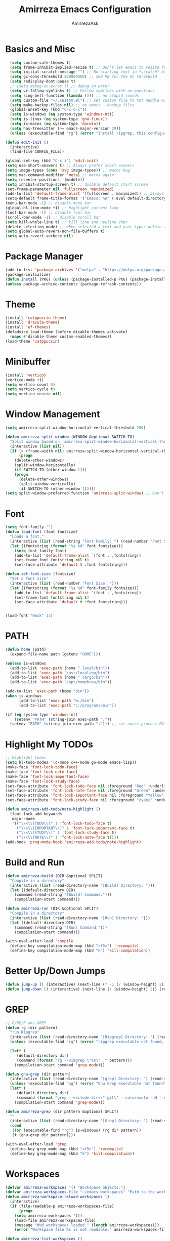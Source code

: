 #+title: Amirreza Emacs Configuration
#+author: AmirrezaAsk
* Basics and Misc
#+begin_src emacs-lisp :tangle yes
  (setq custom-safe-themes t)
  (setq frame-inhibit-implied-resize t) ;; Don't let emacs to resize frame when something inside changes
  (setq initial-scratch-message "") ;; No starting text in *scratch* buffer.
  (setq gc-cons-threshold 200000000) ;; 200 MB for the GC threshold
  (setq redisplay-dont-pause t)
  ;; (setq debug-on-error t) ;; debug on error
  (setq vc-follow-symlinks t) ;; Follow symlinks with no questions
  (setq ring-bell-function (lambda ())) ;; no stupid sounds
  (setq custom-file "~/.custom.el") ;; set custom file to not meddle with init.el
  (setq make-backup-files nil) ;; no emacs ~ backup files
  (global-unset-key (kbd "C-x C-c"))
  (setq is-windows (eq system-type 'windows-nt))
  (setq is-linux (eq system-type 'gnu-linux))
  (setq is-macos (eq system-type 'darwin))
  (setq has-treesitter (>= emacs-major-version 29))
  (unless (executable-find "rg") (error "Install ripgrep, this configuration relies heavy on it's features."))

(defun edit-init ()
  (interactive)
  (find-file CONFIG_FILE))

(global-set-key (kbd "C-x i") 'edit-init)
(setq use-short-answers t) ;; Always prefer short answers
(setq image-types (cons 'svg image-types)) ;; macos bug
(setq mac-command-modifier 'meta) ;; macos again
(setq recenter-positions '(middle))
(setq inhibit-startup-screen t) ;; disable default start screen
(set-frame-parameter nil 'fullscreen 'maximized)
(add-to-list 'default-frame-alist '(fullscreen . maximized)) ;; always start frames maximized
(setq-default frame-title-format '("Emacs: %e" (:eval default-directory)))
(menu-bar-mode -1) ;; disable menu bar
(global-hl-line-mode +1) ;; Highlight current line
(tool-bar-mode -1) ;; disable tool bar
(scroll-bar-mode -1) ;; disable scroll bar
(setq kill-whole-line t) ;; kill line and newline char
(delete-selection-mode) ;; when selected a text and user types delete text
(setq global-auto-revert-non-file-buffers t)
(setq auto-revert-verbose nil)

#+end_src


* Package Manager
#+begin_src emacs-lisp :tangle yes
(add-to-list 'package-archives '("melpa" . "https://melpa.org/packages/"))
(package-initialize)
(defun install (PKG) (unless (package-installed-p PKG) (package-install PKG)))
(unless package-archive-contents (package-refresh-contents))
#+end_src


* Theme
#+begin_src emacs-lisp :tangle yes
(install 'catppuccin-theme)
(install 'dracula-theme)
(install 'ef-themes)
(defadvice load-theme (before disable-themes activate)
  (mapc #'disable-theme custom-enabled-themes))
(load-theme 'catppuccin)
#+end_src


* Minibuffer
#+begin_src emacs-lisp :tangle yes
(install 'vertico)
(vertico-mode +1)
(setq vertico-count 5)
(setq vertico-cycle t)
(setq vertico-resize nil)
#+end_src


* Window Management
#+begin_src emacs-lisp :tangle yes
(setq amirreza-split-window-horizontal-vertical-threshold 250)

(defun amirreza-split-window (WINDOW &optional SWITCH-TO)
  "Split window based on 'amirreza-split-window-horizontal-vertical-threshold'"
  (interactive (list nil))
  (if (> (frame-width nil) amirreza-split-window-horizontal-vertical-threshold)
      (progn
	(delete-other-windows)
	(split-window-horizontally)
	(if SWITCH-TO (other-window 1)))
    (progn
      (delete-other-windows)
      (split-window-vertically)
      (if SWITCH-TO (other-window 1)))))
(setq split-window-preferred-function 'amirreza-split-window) ;; Don't change my windows Emacs, please

#+end_src


* Font
#+begin_src emacs-lisp :tangle yes
(setq font-family "")
(defun load-font (font fontsize)
  "Loads a font."
  (interactive (list (read-string "Font Family: ") (read-number "Font Size: ")))
  (let ((fontstring (format "%s %d" font fontsize)))
    (setq font-family font)
    (add-to-list 'default-frame-alist `(font . ,fontstring))
    (set-frame-font fontstring nil t)
    (set-face-attribute 'default t :font fontstring)))

(defun set-font-size (fontsize)
  "Set a font size"
  (interactive (list (read-number "Font Size: ")))
  (let ((fontstring (format "%s %d" font-family fontsize)))
    (add-to-list 'default-frame-alist `(font . ,fontstring))
    (set-frame-font fontstring nil t)
    (set-face-attribute 'default t :font fontstring)))


(load-font "Hack" 13)
#+end_src


* PATH
#+begin_src emacs-lisp :tangle yes
(defun home (path)
  (expand-file-name path (getenv "HOME")))

(unless is-windows
  (add-to-list 'exec-path (home ".local/bin"))
  (add-to-list 'exec-path "/usr/local/go/bin")
  (add-to-list 'exec-path (home ".cargo/bin"))
  (add-to-list 'exec-path "/opt/homebrew/bin"))

(add-to-list 'exec-path (home "bin"))
(when is-windows
      (add-to-list 'exec-path "w:/bin")
      (add-to-list 'exec-path "c:/programs/bin"))

(if (eq system-type 'windows-nt)
    (setenv "PATH" (string-join exec-path ";"))
  (setenv "PATH" (string-join exec-path ":"))) ;; set emacs process PATH

#+end_src


* Highlight My TODOs
#+begin_src emacs-lisp :tangle yes
;; Highlight todos
(setq hl-todo-modes '(c-mode c++-mode go-mode emacs-lisp))
(make-face 'font-lock-todo-face)
(make-face 'font-lock-note-face)
(make-face 'font-lock-important-face)
(make-face 'font-lock-study-face)
(set-face-attribute 'font-lock-todo-face nil :foreground "Red" :underline t)
(set-face-attribute 'font-lock-note-face nil :foreground "Green" :underline t)
(set-face-attribute 'font-lock-important-face nil :foreground "Yellow" :underline t)
(set-face-attribute 'font-lock-study-face nil :foreground "cyan1" :underline t)

(defun amirreza-add-todo/note-highlight ()
  (font-lock-add-keywords
   major-mode
   '(("\\<\\(TODO\\)" 1 'font-lock-todo-face t)
     ("\\<\\(IMPORTANT\\)" 1 'font-lock-important-face t)
     ("\\<\\(STUDY\\)" 1 'font-lock-study-face t)
     ("\\<\\(NOTE\\)" 1 'font-lock-note-face t))))
(add-hook 'prog-mode-hook 'amirreza-add-todo/note-highlight)

#+end_src


* Build and Run
#+begin_src emacs-lisp :tangle yes
(defun amirreza-build (DIR &optional SPLIT)
  "Compile in a directory"
  (interactive (list (read-directory-name "[Build] Directory: ")))
  (let ((default-directory DIR)
	(command (read-string "[Build] Command:")))
    (compilation-start command)))

(defun amirreza-run (DIR &optional SPLIT)
  "Compile in a directory"
  (interactive (list (read-directory-name "[Run] Directory: ")))
  (let ((default-directory DIR)
	(command (read-string "[Run] Command:")))
    (compilation-start command)))

(with-eval-after-load 'compile
  (define-key compilation-mode-map (kbd "<f5>") 'recompile)
  (define-key compilation-mode-map (kbd "k") 'kill-compilation))
#+end_src


* Better Up/Down Jumps
#+begin_src emacs-lisp :tangle yes
(defun jump-up () (interactive) (next-line (* -1 (/ (window-height) 2))) (recenter-top-bottom))
(defun jump-down () (interactive) (next-line (/ (window-height) 2)) (recenter-top-bottom))

#+end_src


* GREP
#+begin_src emacs-lisp :tangle yes
;; G/RE/P aka GREP
(defun rg (dir pattern)
  "run Ripgrep"
  (interactive (list (read-directory-name "[Ripgrep] Directory: ") (read-string "[Ripgrep] Pattern: ")))
  (unless (executable-find "rg") (error "ripgrep executable not found, install from https://github.com/BurntSushi/ripgrep/releases"))

  (let* (
	 (default-directory dir)
	 (command (format "rg --vimgrep \"%s\" ." pattern)))
    (compilation-start command 'grep-mode)))

(defun gnu-grep (dir pattern)
  (interactive (list (read-directory-name "[grep] Directory: ") (read-string "[grep] Pattern: ")))
  (unless (executable-find "ug") (error "Gnu Grep executable not found"))
  (let* (
	 (default-directory dir)
	 (command (format "grep --exclude-dir=\".git\" --color=auto -nH --null -r -e \"%s\" ." pattern)))
    (compilation-start command 'grep-mode)))

(defun amirreza-grep (dir pattern &optional SPLIT)
  ""
  (interactive (list (read-directory-name "[Grep] Directory: ") (read-string "[Grep] Pattern: ")))
  (cond
   ((or (executable-find "rg") is-windows) (rg dir pattern))
   (t (gnu-grep dir pattern))))

(with-eval-after-load 'grep
  (define-key grep-mode-map (kbd "<f5>") 'recompile)
  (define-key grep-mode-map (kbd "k") 'kill-compilation))
#+end_src


* Workspaces
#+begin_src emacs-lisp :tangle yes
(defvar amirreza-workspaces '() "Workspace objects.")
(defvar amirreza-workspaces-file "~/emacs-workspaces" "Path to the workspace file.")
(defun amirreza-workspace-reload-workspaces ()
  (interactive)
  (if (file-readable-p amirreza-workspaces-file)
      (progn
	(setq amirreza-workspaces '())
	(load-file amirreza-workspaces-file)
	(message "#%d workspaces loaded." (length amirreza-workspaces)))
    (error "Workspace file %s is not readable." amirreza-workspaces-file)))

(defun amirreza-list-workspaces ()
  (let* ((workspaces '()))
    (mapc (lambda (workspace-obj)
	    (add-to-list 'workspaces (plist-get (cdr workspace-obj) :name))) amirreza-workspaces)

    workspaces))

(defun amirreza-get-workspace-for-path (PATH) (alist-get PATH amirreza-workspaces nil nil 'string-match-p))

(defun amirreza-get-workspace-by-name (NAME)
  (let* ((workspace nil))
    (mapc (lambda (workspace-obj)
	    (if (string-equal (plist-get (cdr workspace-obj) :name) NAME) (setq workspace workspace-obj))
	    ) amirreza-workspaces)

    workspace))

(defun amirreza-workspace-jump-to-workspace (NAME)
  (interactive (list (completing-read "[Workspace]: " (amirreza-list-workspaces))))
  (let* ((workspace (amirreza-get-workspace-by-name NAME))
	 (workspace (if workspace (cdr workspace))))
    (if workspace
	(find-file (plist-get workspace :cwd)))))

(defun amirreza-workspace-open-workspaces-file ()
  (interactive)
  (find-file amirreza-workspaces-file))

(defun defworkspace (&rest kargs)
  "Defines a workspace, designed to be called from a seperate file, use it in `amirreza-workspaces-file`
  (defworkspace
	:name    Name of the workspace
	:build   Command to be called for building, it will be called in :cwd
	:run     Command to be called for running, it will be called in :cwd
	:cwd     CWD for building and running
	:pattern regex pattern to match files in the workspace
)
"
  (let ((name (plist-get kargs     :name))
	(cwd  (plist-get kargs     :cwd))
	(build  (plist-get kargs   :build))
	(run  (plist-get kargs     :run))
	(pattern  (plist-get kargs :pattern)))
    (add-to-list 'amirreza-workspaces `(,pattern   :name ,name :build ,build :run ,run :cwd ,cwd))))

(defun amirreza-workspace-build ()
  "Runs :build command of workspace inside :cwd."
  (interactive)
  (let* ((file default-directory)
	 (workspace (amirreza-get-workspace-for-path file)))
    (save-some-buffers t nil)
    (if (and workspace (plist-get workspace :build))
	(let ((default-directory (plist-get workspace :cwd))) (compilation-start (plist-get workspace :build)))
      (amirreza-build (read-directory-name "[Build] Directory: ") t))))

(defun amirreza-workspace-run ()
  "Runs :run command of workspace inside :cwd."
  (interactive)
  (let* (
	 (file default-directory)
	 (workspace (amirreza-get-workspace-for-path file)))
    (save-some-buffers t nil)
    (if (and workspace (plist-get workspace :run))
	(let ((default-directory (plist-get workspace :cwd))) (compilation-start (plist-get workspace :run)))
      (amirreza-run (read-directory-name "[Run] Directory: ") t))))

(defun amirreza-workspace-grep ()
  "Runs amirreza-grep inside workspace :cwd"
  (interactive)
  (let* (
	 (file default-directory)
	 (workspace (amirreza-get-workspace-for-path file)))
    (save-some-buffers t nil)
    (if (and workspace (plist-get workspace :cwd))
	(let ((default-directory (plist-get workspace :cwd))) (amirreza-grep default-directory (read-string "[Workspace] Search: ") t))
      (call-interactively 'amirreza-grep))))

(defun amirreza-workspace-find-files ()
  (interactive)
  (unless (executable-find "rg") (error "amirreza-workspace-find-files needs ripgrep."))
  (let* (
	 (file default-directory)
	 (workspace (amirreza-get-workspace-for-path file))
	 (default-directory (plist-get workspace :cwd))
	 (relfile (completing-read (format "[%s] Files: " (or (plist-get workspace :name) "Workspace")) (string-split (string-trim (shell-command-to-string "rg --files") "\n" "\n") "\n")))
	 (absfile (expand-file-name relfile default-directory)))
    (find-file absfile)))

(amirreza-workspace-reload-workspaces)
#+end_src


* Git
#+begin_src emacs-lisp :tangle yes
  
(defun amirreza-git-status ()
  "Runs git status"
  (interactive)
  (amirreza-split-window t)
  (compilation-start "git status"))

(defun amirreza-git-diff ()
  "Runs git diff"
  (interactive)
  (amirreza-split-window t)

  (compilation-start "git diff" 'diff-mode))

(defun amirreza-git-diff-staged ()
  "Runs git diff --staged"
  (interactive)
  (amirreza-split-window t)

  (compilation-start "git diff --staged" 'diff-mode))

(defun amirreza-git-diff-HEAD ()
  "Runs git diff HEAD"
  (interactive)
  (amirreza-split-window t)
  (compilation-start "git diff HEAD"))

(defalias 'gdiff 'amirreza-git-diff)
(defalias 'gdiffh 'amirreza-git-diff-HEAD)
(defalias 'gdiffs 'amirreza-git-diff-staged)
(defalias 'gstatus 'amirreza-git-status)

#+end_src


* Expansions (Snippets)
#+begin_src emacs-lisp :tangle yes
(setq dabbrev-case-replace nil)
(setq dabbrev-case-fold-search t)
(setq dabbrev-upcase-means-case-search nil)
(setq amirreza-expansions '(("TO" . "TODO(amirreza): ")
			    ("IM" . "IMPORTANT(amirreza): ")
			    ("ST" . "STUDY(amirreza): ")
			    ("NO"   . "NOTE(amirreza): ")))

(defun amirreza-expand ()
  "First try with amirreza-expansions and then try emacs dabbrev-expand."
  (interactive)
  (let* ((word (current-word))
	(expansion (alist-get word amirreza-expansions nil nil 'string-equal)))
    (if expansion
	;; expand snippet
	(progn
	  (backward-delete-char (length word))
	  (insert expansion))
      (call-interactively 'dabbrev-expand))))

#+end_src


* Programming
** Golang
#+begin_src emacs-lisp :tangle yes
(install 'go-mode)
(defun amirreza-go-fmt (&optional BUFFER)
  (interactive (list (current-buffer)))
  (let* ((BUFFER (or BUFFER (current-buffer)))
	 (TEMP (get-buffer-create "*gofmt-temp*"))
	 (_ (with-current-buffer TEMP (erase-buffer)))
	 (exitstatus (call-process "gofmt" nil `(,TEMP nil) nil (buffer-file-name BUFFER)))
	 (oldpoint (point))
	 )
    (when (= exitstatus 0)
      (with-current-buffer BUFFER
	(erase-buffer)
	(insert-buffer-substring TEMP)
	(goto-char oldpoint)
	(set-buffer-modified-p nil)))))

(defun amirreza-go-hook ()
  (interactive)
  (add-hook 'after-save-hook 'amirreza-go-fmt 0 t))

(with-eval-after-load 'go-mode
  (add-hook 'go-mode-hook 'amirreza-go-hook))

(with-eval-after-load 'go-ts-mode
  (add-hook 'go-ts-mode-hook 'amirreza-go-hook))

#+end_src
** C/C++
#+begin_src emacs-lisp :tangle yes
  (setq-default c-default-style "linux" c-basic-offset 4) ;; C/C++
#+end_src
** Things I hate, but forced to use
#+begin_src emacs-lisp :tangle yes
(install 'php-mode)
(install 'yaml-mode)
(install 'json-mode)
#+end_src


* Modern Copy/Cut
#+begin_src emacs-lisp :tangle yes
(defun amirreza-copy ()
  "Either copy region or the current line."
  (interactive)
  (if (use-region-p)
      (kill-ring-save (region-beginning) (region-end)) ;; copy active region contents
    (kill-ring-save (line-beginning-position) (line-end-position)))) ;; copy current line

(defun amirreza-cut ()
  "Either cut region or the current line."
  (interactive)
  (if (use-region-p)
      (kill-region (region-beginning) (region-end)) ;; copy active region contents
    (kill-region (line-beginning-position) (line-end-position)))) ;; copy current line

#+end_src


* Treesitter
#+begin_src emacs-lisp :tangle yes
  (when has-treesitter
  ;; IMPORTANT(amirreza): This sections needs both Emacs >29 and also a CC compiler. 
  (setq treesit-language-source-alist
	'((go "https://github.com/tree-sitter/tree-sitter-go")
	  (json "https://github.com/tree-sitter/tree-sitter-json")
	  (cpp "https://github.com/tree-sitter/tree-sitter-cpp")
          (c "https://github.com/tree-sitter/tree-sitter-c")
	  (gomod "https://github.com/camdencheek/tree-sitter-go-mod")
	  (yaml "https://github.com/ikatyang/tree-sitter-yaml")
	  (toml "https://github.com/tree-sitter/tree-sitter-toml")))

  (mapc (lambda (LANG) (unless (treesit-language-available-p LANG) (treesit-install-language-grammar LANG))) (mapcar #'car treesit-language-source-alist))
  (setq major-mode-remap-alist '())

  (setq major-mode-remap-alist
	'((yaml-mode . yaml-ts-mode)
	  ;; TODO(amirreza): Fix indentation style of C.
	  ;; (c++-mode  . c++-ts-mode)
	  ;; (c-mode    . c-ts-mode)
	  (go-mode   . go-ts-mode)
	  (json-mode . json-ts-mode)))


  ;; C/C++ syntax style
  (setq c-ts-mode-indent-offset 4)                                                                                        
  (setq c-ts-mode-indent-style 'linux))


#+end_src


* Keybindings
#+begin_src emacs-lisp :tangle yes
(global-set-key (kbd "C-c c")                                        'amirreza-copy)
(global-set-key (kbd "C-c x")                                        'amirreza-cut)
(global-set-key (kbd "C-c v")                                        'yank)
(global-set-key (kbd "M-w")                                          'amirreza-copy)
(global-set-key (kbd "C-w")                                          'amirreza-cut)
(global-set-key (kbd "M-k")                                          'kill-buffer)
(global-set-key (kbd "C-c J")                                        'amirreza-workspace-jump-to-workspace)
(global-set-key (kbd "C-c O")                                        'amirreza-workspace-open-workspaces-file)
(global-set-key (kbd "C-c R")                                        'amirreza-workspace-reload-workspaces)
(global-set-key (kbd "C-c m")                                        'amirreza-workspace-grep)
(global-set-key (kbd "C-c f")                                        'amirreza-workspace-find-files)
(global-set-key (kbd "M-m")                                          'amirreza-workspace-build)
(global-set-key (kbd "C-M-m")                                        'amirreza-workspace-run)
(global-set-key (kbd "C-c ;")                                        'goto-line)
(global-set-key (kbd "C-c p")                                        'previous-error) ;; Move to previous error in compilation buffer
(global-set-key (kbd "C-c n")                                        'next-error)     ;; Move to next error in compilation buffer
(global-set-key (kbd "C->")                                          'end-of-buffer)
(global-set-key (kbd "C-<")                                          'beginning-of-buffer)
(global-set-key (kbd "M-p")                                          'jump-up) ;; Jump through the buffer with preserving the cursor position in the center
(global-set-key (kbd "M-n")                                          'jump-down) ;; Jump through the buffer with preserving the cursor position in the center
(global-set-key (kbd "M-i")                                          'imenu) ;; Symbols
(global-set-key (kbd "C-c C-SPC")                                    'rectangle-mark-mode)
(with-eval-after-load 'rect
  (define-key rectangle-mark-mode-map (kbd "C-c i")                  'string-insert-rectangle)
  (define-key rectangle-mark-mode-map (kbd "C-c r")                  'string-rectangle))
(global-set-key (kbd "C-c h")                                        'previous-buffer)
(global-set-key (kbd "C-c l")                                        'next-buffer)
(global-set-key (kbd "C-0")                                          'delete-other-windows)
(global-set-key (kbd "M-0")                                          'delete-window)
(global-set-key (kbd "M-o")                                          'other-window)                     
(global-set-key (kbd "C-9")                                          'amirreza-split-window)
(global-set-key (kbd "M-[")                                          'kmacro-start-macro) ;; start recording keyboard macro.
(global-set-key (kbd "M-]")                                          'kmacro-end-macro) ;; end recording keyboard macro.
(global-set-key (kbd "M-\\")                                         'kmacro-end-and-call-macro) ;; execute keyboard macro.
(global-set-key (kbd "C-z")                                          'undo) ;; Sane undo key
(global-set-key (kbd "C-<return>")                                   'save-buffer) ;; Save with one combo not C-x C-s shit
(global-set-key (kbd "C-q")                                          'amirreza-expand) ;; Try pre defined expansions and if nothing was found expand with emacs dabbrev
(global-set-key (kbd "M-r")                                          'query-replace) ;; Replace pattern with a string
(global-set-key (kbd "C-=")                                          (lambda () (interactive) (text-scale-increase 1)))
(global-set-key (kbd "C--")                                          (lambda () (interactive) (text-scale-decrease 1)))
(global-set-key (kbd "C-.")                                          'isearch-forward-thing-at-point)

#+end_src


